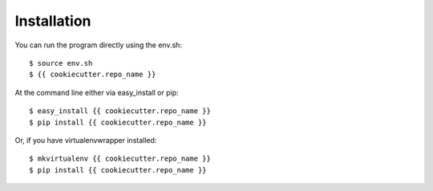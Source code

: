 ============
Installation
============

You can run the program directly using the env.sh::

	$ source env.sh
	$ {{ cookiecutter.repo_name }}

At the command line either via easy_install or pip::

    $ easy_install {{ cookiecutter.repo_name }}
    $ pip install {{ cookiecutter.repo_name }}

Or, if you have virtualenvwrapper installed::

    $ mkvirtualenv {{ cookiecutter.repo_name }}
    $ pip install {{ cookiecutter.repo_name }}
